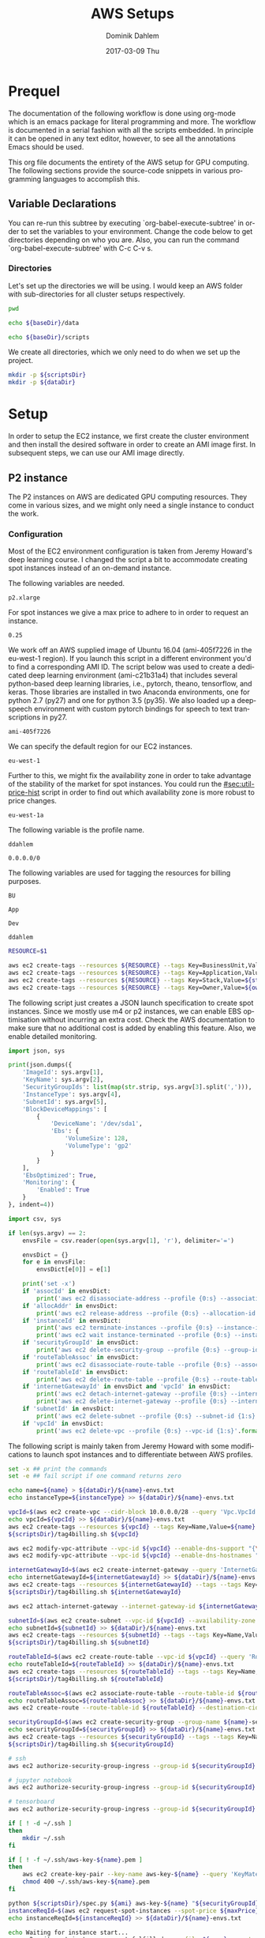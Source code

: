 # -*- org-export-babel-evaluate: nil -*-
# -*- org-confirm-babel-evaluate: nil -*-
#+TITLE:     AWS Setups
#+AUTHOR:    Dominik Dahlem
#+EMAIL:     dominik.dahlem@gmail.com
#+DATE:      2017-03-09 Thu
#+LANGUAGE:  en

* Prequel
The documentation of the following workflow is done using org-mode
which is an emacs package for literal programming and more. The
workflow is documented in a serial fashion with all the scripts
embedded. In principle it can be opened in any text editor, however,
to see all the annotations Emacs should be used.

This org file documents the entirety of the AWS setup for GPU
computing. The following sections provide the source-code snippets in
various programming languages to accomplish this.

** Variable Declarations
You can re-run this subtree by executing `org-babel-execute-subtree'
in order to set the variables to your environment. Change the code
below to get directories depending on who you are. Also, you can run
the command `org-babel-execute-subtree' with C-c C-v s.

*** Directories

Let's set up the directories we will be using. I would keep an AWS
folder with sub-directories for all cluster setups respectively.

#+name: baseDir
#+BEGIN_SRC sh
  pwd
#+END_SRC

#+name: dataDir
#+begin_src sh :var baseDir=baseDir
echo ${baseDir}/data
#+end_src

#+name: scriptsDir
#+begin_src sh :var baseDir=baseDir
echo ${baseDir}/scripts
#+end_src

We create all directories, which we only need to do when we set up the
project.

#+BEGIN_SRC sh :var scriptsDir=scriptsDir :var dataDir=dataDir :results none
  mkdir -p ${scriptsDir}
  mkdir -p ${dataDir}
#+END_SRC

* Setup
In order to setup the EC2 instance, we first create the cluster
environment and then install the desired software in order to create
an AMI image first. In subsequent steps, we can use our AMI image
directly.

** P2 instance
The P2 instances on AWS are dedicated GPU computing resources. They
come in various sizes, and we might only need a single instance to
conduct the work.

*** Configuration
Most of the EC2 environment configuration is taken from Jeremy
Howard's deep learning course. I changed the script a bit to
accommodate creating spot instances instead of an on-demand instance.

The following variables are needed.

#+name: instanceType
 : p2.xlarge

For spot instances we give a max price to adhere to in order to
request an instance.

#+name: maxPrice
 : 0.25

We work off an AWS supplied image of Ubuntu 16.04 (ami-405f7226 in the
eu-west-1 region). If you launch this script in a different
environment you'd to find a corresponding AMI ID. The script below was
used to create a dedicated deep learning environment
(ami-c21b31a4) that includes several python-based deep learning
libraries, i.e., pytorch, theano, tensorflow, and keras. Those
libraries are installed in two Anaconda environments, one for python
2.7 (py27) and one for python 3.5 (py35). We also loaded up a
deepspeech environment with custom pytorch bindings for speech to text
transcriptions in py27.

#+name: ami
 : ami-405f7226

We can specify the default region for our EC2 instances.

#+name: region
 : eu-west-1

Further to this, we might fix the availability zone in order to take
advantage of the stability of the market for spot instances. You could
run the [[#sec:util-price-hist]] script in order to find out which
availability zone is more robust to price changes.

#+name: az
 : eu-west-1a

The following variable is the profile name.

#+name: name
 : ddahlem

#+name: cidr
 : 0.0.0.0/0

The following variables are used for tagging the resources for billing purposes.

#+name: bu
 : BU

#+name: application
 : App

#+name: stack
 : Dev

#+name: owner
 : ddahlem

#+BEGIN_SRC sh :tangle scripts/tag4billing.sh :var bu=bu :var application=application :var stack=stack :var owner=owner :var name=name
RESOURCE=$1

aws ec2 create-tags --resources ${RESOURCE} --tags Key=BusinessUnit,Value=${bu} --profile ${name}
aws ec2 create-tags --resources ${RESOURCE} --tags Key=Application,Value=${application} --profile ${name}
aws ec2 create-tags --resources ${RESOURCE} --tags Key=Stack,Value=${stack} --profile ${name}
aws ec2 create-tags --resources ${RESOURCE} --tags Key=Owner,Value=${owner} --profile ${name}
#+END_SRC

The following script just creates a JSON launch specification to
create spot instances. Since we mostly use m4 or p2 instances, we can
enable EBS optimisation without incurring an extra cost. Check the AWS
documentation to make sure that no additional cost is added by
enabling this feature. Also, we enable detailed monitoring.

#+BEGIN_SRC python :tangle scripts/spec.py
import json, sys

print(json.dumps({
    'ImageId': sys.argv[1],
    'KeyName': sys.argv[2],
    'SecurityGroupIds': list(map(str.strip, sys.argv[3].split(','))),
    'InstanceType': sys.argv[4],
    'SubnetId': sys.argv[5],
    'BlockDeviceMappings': [
        {
            'DeviceName': '/dev/sda1',
            'Ebs': {
                'VolumeSize': 128,
                'VolumeType': 'gp2'
            }
        }
    ],
    'EbsOptimized': True,
    'Monitoring': {
        'Enabled': True
    }
}, indent=4))
#+END_SRC

#+BEGIN_SRC python :tangle scripts/cleanup.py
import csv, sys

if len(sys.argv) == 2:
    envsFile = csv.reader(open(sys.argv[1], 'r'), delimiter='=')

    envsDict = {}
    for e in envsFile:
        envsDict[e[0]] = e[1]

    print('set -x')
    if 'assocId' in envsDict:
        print('aws ec2 disassociate-address --profile {0:s} --association-id {1:s}'.format(envsDict['name'], envsDict['assocId']))
    if 'allocAddr' in envsDict:
        print('aws ec2 release-address --profile {0:s} --allocation-id {1:s}'.format(envsDict['name'], envsDict['allocAddr']))
    if 'instanceId' in envsDict:
        print('aws ec2 terminate-instances --profile {0:s} --instance-ids {1:s}'.format(envsDict['name'], envsDict['instanceId']))
        print('aws ec2 wait instance-terminated --profile {0:s} --instance-ids {1:s}'.format(envsDict['name'], envsDict['instanceId']))
    if 'securityGroupId' in envsDict:
        print('aws ec2 delete-security-group --profile {0:s} --group-id {1:s}'.format(envsDict['name'], envsDict['securityGroupId']))
    if 'routeTableAssoc' in envsDict:
        print('aws ec2 disassociate-route-table --profile {0:s} --association-id {1:s}'.format(envsDict['name'], envsDict['routeTableAssoc']))
    if 'routeTableId' in envsDict:
        print('aws ec2 delete-route-table --profile {0:s} --route-table-id {1:s}'.format(envsDict['name'], envsDict['routeTableId']))
    if 'internetGatewayId' in envsDict and 'vpcId' in envsDict:
        print('aws ec2 detach-internet-gateway --profile {0:s} --internet-gateway-id {1:s} --vpc-id {2:s}'.format(envsDict['name'], envsDict['internetGatewayId'], envsDict['vpcId']))
        print('aws ec2 delete-internet-gateway --profile {0:s} --internet-gateway-id {1:s}'.format(envsDict['name'], envsDict['internetGatewayId']))
    if 'subnetId' in envsDict:
        print('aws ec2 delete-subnet --profile {0:s} --subnet-id {1:s}'.format(envsDict['name'], envsDict['subnetId']))
    if 'vpcId' in envsDict:
        print('aws ec2 delete-vpc --profile {0:s} --vpc-id {1:s}'.format(envsDict['name'], envsDict['vpcId']))
#+END_SRC

The following script is mainly taken from Jeremy Howard with some
modifications to launch spot instances and to differentiate between
AWS profiles.

#+BEGIN_SRC sh :tangle scripts/setup.sh :var instanceType=instanceType :var ami=ami :var name=name :var cidr=cidr :var scriptsDir=scriptsDir :var dataDir=dataDir :var maxPrice=maxPrice :var az=az
set -x ## print the commands
set -e ## fail script if one command returns zero

echo name=${name} > ${dataDir}/${name}-envs.txt
echo instanceType=${instanceType} >> ${dataDir}/${name}-envs.txt

vpcId=$(aws ec2 create-vpc --cidr-block 10.0.0.0/28 --query 'Vpc.VpcId' --output text --profile ${name})
echo vpcId=${vpcId} >> ${dataDir}/${name}-envs.txt
aws ec2 create-tags --resources ${vpcId} --tags Key=Name,Value=${name} --profile ${name}
${scriptsDir}/tag4billing.sh ${vpcId}

aws ec2 modify-vpc-attribute --vpc-id ${vpcId} --enable-dns-support "{\"Value\":true}" --profile ${name}
aws ec2 modify-vpc-attribute --vpc-id ${vpcId} --enable-dns-hostnames "{\"Value\":true}" --profile ${name}

internetGatewayId=$(aws ec2 create-internet-gateway --query 'InternetGateway.InternetGatewayId' --output text --profile ${name})
echo internetGatewayId=${internetGatewayId} >> ${dataDir}/${name}-envs.txt
aws ec2 create-tags --resources ${internetGatewayId} --tags --tags Key=Name,Value=${name}-gateway --profile ${name}
${scriptsDir}/tag4billing.sh ${internetGatewayId}

aws ec2 attach-internet-gateway --internet-gateway-id ${internetGatewayId} --vpc-id ${vpcId} --profile ${name}

subnetId=$(aws ec2 create-subnet --vpc-id ${vpcId} --availability-zone ${az} --cidr-block 10.0.0.0/28 --query 'Subnet.SubnetId' --output text --profile ${name})
echo subnetId=${subnetId} >> ${dataDir}/${name}-envs.txt
aws ec2 create-tags --resources ${subnetId} --tags --tags Key=Name,Value=${name}-subnet --profile ${name}
${scriptsDir}/tag4billing.sh ${subnetId}

routeTableId=$(aws ec2 create-route-table --vpc-id ${vpcId} --query 'RouteTable.RouteTableId' --output text --profile ${name})
echo routeTableId=${routeTableId} >> ${dataDir}/${name}-envs.txt
aws ec2 create-tags --resources ${routeTableId} --tags --tags Key=Name,Value=${name}-route-table --profile ${name}
${scriptsDir}/tag4billing.sh ${routeTableId}

routeTableAssoc=$(aws ec2 associate-route-table --route-table-id ${routeTableId} --subnet-id ${subnetId} --output text --profile ${name})
echo routeTableAssoc=${routeTableAssoc} >> ${dataDir}/${name}-envs.txt
aws ec2 create-route --route-table-id ${routeTableId} --destination-cidr-block 0.0.0.0/0 --gateway-id ${internetGatewayId} --profile ${name}

securityGroupId=$(aws ec2 create-security-group --group-name ${name}-security-group --description "SG for ddahlem GPU machine" --vpc-id ${vpcId} --query 'GroupId' --output text --profile ${name})
echo securityGroupId=${securityGroupId} >> ${dataDir}/${name}-envs.txt
aws ec2 create-tags --resources ${securityGroupId} --tags --tags Key=Name,Value=${name}-security-group --profile ${name}
${scriptsDir}/tag4billing.sh ${securityGroupId}

# ssh
aws ec2 authorize-security-group-ingress --group-id ${securityGroupId} --protocol tcp --port 22 --cidr ${cidr} --profile ${name}

# jupyter notebook
aws ec2 authorize-security-group-ingress --group-id ${securityGroupId} --protocol tcp --port 8888-8898 --cidr ${cidr} --profile ${name}

# tensorboard
aws ec2 authorize-security-group-ingress --group-id ${securityGroupId} --protocol tcp --port 6006 --cidr ${cidr} --profile ${name}

if [ ! -d ~/.ssh ]
then
    mkdir ~/.ssh
fi

if [ ! -f ~/.ssh/aws-key-${name}.pem ]
then
    aws ec2 create-key-pair --key-name aws-key-${name} --query 'KeyMaterial' --output text --profile ${name} > ~/.ssh/aws-key-${name}.pem
    chmod 400 ~/.ssh/aws-key-${name}.pem
fi

python ${scriptsDir}/spec.py ${ami} aws-key-${name} "${securityGroupId}" ${instanceType} ${subnetId} > ${dataDir}/launch-spec.json
instanceReqId=$(aws ec2 request-spot-instances --spot-price ${maxPrice} --availability-zone-group ${az} --instance-count 1 --type "one-time" --launch-specification file://${dataDir}/launch-spec.json --query 'SpotInstanceRequests[0].SpotInstanceRequestId' --output text --profile ${name})
echo instanceReqId=${instanceReqId} >> ${dataDir}/${name}-envs.txt

echo Waiting for instance start...
aws ec2 wait spot-instance-request-fulfilled --profile ${name} --spot-instance-request-ids ${instanceReqId}
instanceId=$(aws ec2 describe-spot-instance-requests --profile ${name} --output text --filter "Name=spot-instance-request-id,Values=${instanceReqId}" --query 'SpotInstanceRequests[0].InstanceId')
echo instanceId=${instanceId} >> ${dataDir}/${name}-envs.txt

aws ec2 create-tags --resources ${instanceId} --tags Key=Name,Value=${name}-ec2-node --profile ${name}
${scriptsDir}/tag4billing.sh ${instanceId}

allocAddr=$(aws ec2 allocate-address --domain vpc --query 'AllocationId' --output text --profile ${name})
echo allocAddr=${allocAddr} >> ${dataDir}/${name}-envs.txt

aws ec2 wait instance-running --instance-ids ${instanceId} --profile ${name}
sleep 10 # wait for ssh service to start running too
assocId=$(aws ec2 associate-address --instance-id ${instanceId} --allocation-id ${allocAddr} --query 'AssociationId' --output text --profile ${name})
echo assocId=${assocId} >> ${dataDir}/${name}-envs.txt
instanceUrl=$(aws ec2 describe-instances --instance-ids ${instanceId} --query 'Reservations[0].Instances[0].PublicDnsName' --output text --profile ${name})
echo instanceUrl=${instanceUrl} >> ${dataDir}/${name}-envs.txt

# save commands to file
echo \# Connect to your instance: > ${dataDir}/${name}-commands.txt
echo ssh -i ~/.ssh/aws-key-${name}.pem ubuntu@${instanceUrl} >> ${dataDir}/${name}-commands.txt
echo \# Stop your instance: : >> ${dataDir}/${name}-commands.txt
echo aws ec2 stop-instances --instance-ids ${instanceId} --profile ${name} >> ${dataDir}/${name}-commands.txt
echo \# Start your instance: >> ${dataDir}/${name}-commands.txt
echo aws ec2 start-instances --instance-ids ${instanceId} --profile ${name} >> ${dataDir}/${name}-commands.txt
echo \# Reboot your instance: >> ${dataDir}/${name}-commands.txt
echo aws ec2 reboot-instances --instance-ids ${instanceId} --profile ${name} >> ${dataDir}/${name}-commands.txt
echo ""

# create image
echo aws ec2 create-image --instance-id ${instanceId} --name "Deep Learning Server" --description "An AMI for Deep Learning on NVIDIA GPUs" --block-device-mappings "[{\"DeviceName\": \"/dev/sda1\",\"Ebs\":{\"VolumeSize\":128, \"VolumeType\": \"gp2\"}}]" --profile ${name} > ${scriptsDir}/${name}-create-image.sh

# create cleanup script
python ${scriptsDir}/cleanup.py ${dataDir}/${name}-envs.txt > ${scriptsDir}/cleanup.sh

chmod +x ${scriptsDir}/*.sh

echo All done. Find all you need to connect in the ${name}-commands.txt file
echo Connect to your instance: ssh -i ~/.ssh/aws-key-${name}.pem ubuntu@${instanceUrl}
#+END_SRC

*** System Installation
**** Environment Setup
This script sets up the Ubuntu environment with the appropriate
libraries to perform deep learning model training using python using
NVIDIA tools. It also sets up Anaconda with dedicated
environments. For 'ease of use' we install python DNN libraries using
anaconda in the selected environment. For special purpose tasks, e.g.,
speech to text, we use a dedicated environment with concrete supported
versions of the related libraries.

We also make a distinction between gcc-4 and gcc-5. Main Ubuntu
libraries are build using gcc-5 and the user-level libraries that live
within anaconda are build using gcc-4. For this reason we need to
select the appropriate version during the setup script.

The following script sets up the Ubuntu server including the cuda
environment

#+BEGIN_SRC sh :tangle scripts/system-setup.sh
set -x
set -e

## system update
sudo locale-gen en_IE.UTF-8
sudo apt-get update
sudo apt-get --assume-yes upgrade
sudo apt-get --assume-yes install build-essential gcc-5 g++-5 make binutils cmake sox gcc-4.9 g++-4.9 gfortran-4.9 linux-source linux-headers-$(uname -r) libav-tools gfortran-4.9

## set the gcc version
sudo update-alternatives --install /usr/bin/gcc gcc /usr/bin/gcc-4.9 10
sudo update-alternatives --install /usr/bin/gcc gcc /usr/bin/gcc-5 20

sudo update-alternatives --install /usr/bin/g++ g++ /usr/bin/g++-4.9 10
sudo update-alternatives --install /usr/bin/g++ g++ /usr/bin/g++-5 20

sudo update-alternatives --install /usr/bin/cc cc /usr/bin/gcc 30
sudo update-alternatives --set cc /usr/bin/gcc

sudo update-alternatives --install /usr/bin/c++ c++ /usr/bin/g++ 30
sudo update-alternatives --set c++ /usr/bin/g++

sudo update-alternatives --set gcc /usr/bin/gcc-4.9
sudo update-alternatives --set g++ /usr/bin/g++-4.9

mkdir ~/downloads
cd ~/downloads

## CUDA installation
## Access to CUDA packages
CUDA_REPO_PKG=cuda-repo-ubuntu1604_8.0.61-1_amd64.deb
wget http://developer.download.nvidia.com/compute/cuda/repos/ubuntu1604/x86_64/${CUDA_REPO_PKG} -O ${CUDA_REPO_PKG}
sudo dpkg -i ${CUDA_REPO_PKG}

sudo apt-get update
sudo apt-get install -y cuda

echo "export PATH=/usr/local/cuda/bin:\$PATH" >> ~/.bashrc
echo "export CUDA_HOME=/usr/local/cuda/bin:\$PATH" >> ~/.bashrc
echo "export LD_LIBRARY_PATH=${CUDA_HOME}/lib64:$LD_LIBRARY_PATH" >> ~/.bashrc
source ~/.bashrc

## install libcudnn
read -p "Press [Enter] once you downloaded cudnn.tgz into ~/downloads..."
tar xvzf cudnn.tgz
sudo cp cuda/include/* /usr/local/cuda/include
sudo cp cuda/lib64/libcudnn* /usr/local/cuda/lib64

sudo reboot
#+END_SRC

The following script sets up a desired anaconda environment for a
particular python version.

#+BEGIN_SRC sh :tangle scripts/anaconda-env-setup.sh
environment=$1
pythonVersion=$2

set -x
set -e

source ~/.bashrc

conda create -y -n ${environment} python=${pythonVersion} anaconda
source activate ${environment}
conda upgrade -y --all
conda install -y bcolz
conda install -y pytorch torchvision cuda80 -c soumith
pip install theano
pip install keras
pip install hyperas
pip install tensorflow-gpu
pip install environment_kernels
source deactivate ${environment}
#+END_SRC

The Jupyter setup facilitates choosing a kernel as in switching
between the Anaconda environments. However, the Jupyter server runs
off the main environment.

#+BEGIN_SRC sh :tangle scripts/anaconda-setup.sh :var scriptsDir=scriptsDir
set -x
set -e

mkdir ~/downloads
cd ~/downloads

## Anaconda installation
wget "https://repo.continuum.io/archive/Anaconda2-4.3.0-Linux-x86_64.sh"
bash Anaconda2-4.3.0-Linux-x86_64.sh -b
echo "export PATH=\"$HOME/anaconda2/bin:\$PATH\"" >> ~/.bashrc
source ~/.bashrc

## install into all environments
echo "[global]
device = gpu
floatX = float32
[cuda]
root = /usr/local/cuda" > ~/.theanorc

mkdir ~/.keras
echo '{
    "image_dim_ordering": "th",
    "epsilon": 1e-07,
    "floatx": "float32",
    "backend": "theano"
}' > ~/.keras/keras.json

${scriptsDir}/anaconda-env-setup.sh py35 3.5

## configure jupyter and prompt for password
source activate py35
jupyter notebook --generate-config
jupass=$(python -c "from notebook.auth import passwd; print(passwd())")
echo "c.NotebookApp.password = u'"${jupass}"'" >> $HOME/.jupyter/jupyter_notebook_config.py
echo "c.NotebookApp.ip = '*'" >> $HOME/.jupyter/jupyter_notebook_config.py
echo "c.NotebookApp.open_browser = False" >> $HOME/.jupyter/jupyter_notebook_config.py
echo "c.NotebookApp.kernel_spec_manager_class = 'environment_kernels.EnvironmentKernelSpecManager'"  >> $HOME/.jupyter/jupyter_notebook_config.py
#+END_SRC

According to the AWS documentation we can optimise the GPU settings as
follows:

#+BEGIN_SRC sh :tangle scripts/gpu-settings.sh
sudo nvidia-smi -pm 1
sudo nvidia-smi --auto-boost-default=0
sudo nvidia-smi -ac 2505,875
#+END_SRC

**** Deepspeech Torch setup
This installation guide is taken from Torch, but for posterity we
transcribe it here.

Torch can be installed to your home folder in ~/torch by running these
three commands:

#+BEGIN_SRC sh :tangle scripts/torch.sh
cd ~/
git clone https://github.com/torch/distro.git ~/torch --recursive
cd ~/torch; bash install-deps;
./install.sh
source ~/.bashrc
luarocks install cutorch
luarocks install cunn
luarocks install cunnx
#+END_SRC

Optim: numeric optimization package for Torch:

#+BEGIN_SRC sh :tangle scripts/torch.sh
luarocks install optim
#+END_SRC

rnn: Recurrent Neural Network library for Torch7's nn:

#+BEGIN_SRC sh :tangle scripts/torch.sh
luarocks install rnn
#+END_SRC

lua---nnx: An extension to Torch7's nn package:

#+BEGIN_SRC sh :tangle scripts/torch.sh
luarocks install nnx
#+END_SRC

xlua: A set of useful extensions to Lua:

#+BEGIN_SRC sh :tangle scripts/torch.sh
luarocks install xlua
#+END_SRC

threads: Threads for Lua and LuaJIT:

#+BEGIN_SRC sh :tangle scripts/torch.sh
luarocks install threads
#+END_SRC

lua---parallel: A (simple) parallel computing framework for Lua:

#+BEGIN_SRC sh :tangle scripts/torch.sh
luarocks install parallel
#+END_SRC

nngraph: Graph Computation for nn:

#+BEGIN_SRC sh :tangle scripts/torch.sh
luarocks install nngraph
#+END_SRC

It is also suggested to update the following libraries:

#+BEGIN_SRC sh :tangle scripts/torch.sh
luarocks install nn
luarocks install dpnn
#+END_SRC

LMDB: LMDB for Torch used for online training:

#+BEGIN_SRC sh :tangle scripts/torch.sh
sudo apt-get install -y libgflags-dev libgoogle-glog-dev liblmdb-dev
#+END_SRC

Audio Library for Torch: Audio Library for Torch:

#+BEGIN_SRC sh :tangle scripts/deepspeech-torch.sh
luarocks install http://raw.githubusercontent.com/baidu-research/warp-ctc/master/torch_binding/rocks/warp-ctc-scm-1.rockspec

sudo apt-get install -y libfftw3-dev sox libsox-dev libsox-fmt-all
luarocks install https://raw.githubusercontent.com/soumith/lua---audio/master/audio-0.1-0.rockspec
luarocks install tds

mkdir ~/projects
cd ~/projects
git clone https://github.com/SeanNaren/CTCSpeechRecognition.git
#+END_SRC


*** Test Deep Neural network libraries

We only need to test the deep learning libraries when the system is
set up. However, these scripts can be executed any time one wishes to
test an installation.

#+BEGIN_SRC sh :tangle scripts/test-keras.sh
source activate py35
curl -sSL https://github.com/fchollet/keras/raw/master/examples/mnist_mlp.py | python
source deactivate py35
#+END_SRC

#+BEGIN_SRC sh :tangle scripts/test-tensorflow.sh
source activate py35
curl -sSL https://github.com/tensorflow/tensorflow/raw/master/tensorflow/examples/tutorials/mnist/input_data.py|python
curl -sSL https://github.com/tensorflow/tensorflow/raw/master/tensorflow/examples/tutorials/mnist/mnist_softmax.py|python
source deactivate py35
#+END_SRC

#+BEGIN_SRC sh :tangle scripts/test-deepspeech.sh
source activate py27
cd ~/githubs/deepspeech.pytorch
cd data; PYTHONPATH=~/githubs/deepspeech.pytorch python an4.py
cd ~/githubs/deepspeech.pytorch
python train.py --train_manifest data/train_manifest.csv --val_manifest data/val_manifest.csv
source deactivate py27
#+END_SRC

*** Data Preparation and Training

Before doing anything data-specific we might wish to create a data
volume, attach it and download all data and perform the computation on
the mounted volume [[#sec:util-attach-vol]].

**** Download data
Convert flac to wav files

#+BEGIN_SRC sh :tangle scripts/flac2wav.sh
flacfile=$1
avconv -y -f flac -i $flacfile -ab 64k -ac 1 -ar 16000 -f wav "${flacfile%.*}.wav"
#+END_SRC

#+BEGIN_SRC sh :tangle scripts/sph2wav.sh
sphfile=$1
sox -q -t wav "${sphfile%.%}.wav" -c 1 -B -r 16000 -b 16 -t sph ${sphfile}
#+END_SRC

Download the LibriSpeech dataset, expand and convert to wav files.

#+BEGIN_SRC sh :tangle scripts/librispeech-download.sh :var scriptsDir=scriptsDir
base="http://www.openslr.org/resources/12/"
for s in 'dev-clean' 'dev-other' 'test-clean' 'test-other' 'train-clean-100' 'train-clean-360' 'train-other-500'
do
    linkname="${base}/${s}.tar.gz"
    echo $linkname
    wget -c $linkname
done

for s in 'dev-clean' 'dev-other' 'test-clean' 'test-other' 'train-clean-100' 'train-clean-360' 'train-other-500'
do
    tar -xzvf $s.tar.gz
done

find . -type f -name "*.flac" |xargs -n 1 -P $(nproc) -I {} ${scriptsDir}/flac2wav.sh {}

mkdir -p {dev,test,train}

find dev-clean -name "*.wav" |xargs -n 1 -P $(nproc) -I {} cp {} dev/
find dev-clean -name "*.txt" |xargs -n 1 -P $(nproc) -I {} cp {} dev/
find dev-other -name "*.wav" |xargs -n 1 -P $(nproc) -I {} cp {} dev/
find dev-other -name "*.txt" |xargs -n 1 -P $(nproc) -I {} cp {} dev/

find test-clean -name "*.wav" |xargs -n 1 -P $(nproc) -I {} cp {} test/
find test-clean -name "*.txt" |xargs -n 1 -P $(nproc) -I {} cp {} test/
find test-other -name "*.wav" |xargs -n 1 -P $(nproc) -I {} cp {} other/
find test-other -name "*.txt" |xargs -n 1 -P $(nproc) -I {} cp {} other/

find train-clean-100 -name "*.wav" |xargs -n 1 -P $(nproc) -I {} cp {} train/
find train-clean-100 -name "*.txt" |xargs -n 1 -P $(nproc) -I {} cp {} train/
find train-clean-360 -name "*.wav" |xargs -n 1 -P $(nproc) -I {} cp {} train/
find train-clean-360 -name "*.txt" |xargs -n 1 -P $(nproc) -I {} cp {} train/
find train-other-500 -name "*.wav" |xargs -n 1 -P $(nproc) -I {} cp {} train/
find train-other-500 -name "*.txt" |xargs -n 1 -P $(nproc) -I {} cp {} train/
#+END_SRC

Extract the transcriptions, because for every data source they are
collated into a single file.

#+BEGIN_SRC python :tangle scripts/libriTxt.py
import argparse
import os

def main(txtFile):
    for line in open(txtFile):
        split = line.strip().split()
        file_id = split[0]
        label = ' '.join(split[1:]).lower()
        output_file = file_id + '.txt'
        with open(output_file, 'w') as out_file:
            out_file.write(label)


if __name__ == '__main__':
    parser = argparse.ArgumentParser()
    parser.add_argument('txt_file', type=str,
                        help='Path to overall transcription file')
    args = parser.parse_args()
    main(args.txt_file)
#+END_SRC

Execute this script in the man LibriSpeech folder.

#+BEGIN_SRC sh :tangle scripts/libriTxt-trans.sh :var scriptsDir=scriptsDir
cd dev
find . -type f -name "*.trans.txt" | xargs -n 1 -P $(nproc) -I {} python ${scriptsDir}/libriTxt.py {}
rm *.trans.txt
cd ../test
find . -type f -name "*.trans.txt" | xargs -n 1 -P $(nproc) -I {} python ${scriptsDir}/libriTxt.py {}
rm *.trans.txt
cd ../train
find . -type f -name "*.trans.txt" | xargs -n 1 -P $(nproc) -I {} python ${scriptsDir}/libriTxt.py {}
rm *.trans.txt
#+END_SRC

Download the TED-LIUM data.

#+BEGIN_SRC sh :tangle scripts/tedlium-download.sh :var scriptsDir=scriptsDir
wget http://www.openslr.org/resources/19/TEDLIUM_release2.tar.gz
tar xzf TEDLIUM_release2.tar.gz
find . -type f -name "*.sph" |xargs -n 1 -P $(nproc) -I {} ${scriptsDir}/sph2wav.sh {}
#+END_SRC

The following script up/down-tempos the wav files. It takes the following parameters
./tempo. <F> <T> <T> <S>, where
F: is the wav file
T: is the tempo factor
V: is a volume setting, e.g., 0.95
S: is the string representing the tempo setting, e.g., for 1.3 it could be set to 13

This script also expects a matching transcription file, which is copied.

#+BEGIN_SRC sh :tangle scripts/tempo.sh
F=$1
T=$2
V=$3
S=$4

set -e
sox -v ${V} ${F} $(dirname ${F})/$(basename ${F} ".wav")_t${S}.wav tempo ${T}
cp $(dirname ${F})/$(basename ${F} ".wav").txt $(dirname ${F})/$(basename ${F} ".wav")_t${S}.txt
#+END_SRC

The following script finds all wav files in the current directory and
creates up/down tempo versions of it. Before starting with this we
need to create an original file list, i.e., 

#+BEGIN_SRC sh :tangle scripts/orig-files.sh
find . -type f -name "*.wav" > filelist
#+END_SRC

#+BEGIN_SRC sh :tangle scripts/up-down-tempo.sh :var scriptsDir=scriptsDir
xargs -a filelist -n 1 -P $(nproc) -I {} ${scriptsDir}/tempo.sh {} 0.9 0.95 09
xargs -a filelist -n 1 -P $(nproc) -I {} ${scriptsDir}/tempo.sh {} 1.1 0.95 11
xargs -a filelist -n 1 -P $(nproc) -I {} ${scriptsDir}/tempo.sh {} 1.5 0.95 15
#+END_SRC

**** Training on Data
We are using deepspeech.torch here to train on the data. We expect the
data to be mounted on /data.

#+BEGIN_SRC sh :tangle scripts/deepspeech-data-train.sh
set -x
set -e

cd ~/projects/CTCSpeechRecognition/
th MakeLMDB.lua -rootPath /data/data/big \
   -lmdbPath /data/data/big_lmdb \
   -windowSize 0.02 \
   -stride 0.01 \
   -sampleRate 16000 \
   -audioExtension wav \
   -processes $(nproc)

th Train.lua -epochSave \
   -learningRateAnnealing 1.1 \
   -trainingSetLMDBPath /data/data/big_lmdb/train/ \
   -validationSetLMDBPath /data/data/big_lmdb/dev/ \
   -nGPU 8 \
   -logsTrainPath /data/logs/deepspeech-big/TrainingLoss/ \
   -logsValidationPath /data/logs/deepspeech-big/ValidationScores/ \
   -modelTrainingPath /data/models/deepspeech-big/ \
   -epochs 500 \
   -learningRate 0.01 \
   -maxNorm 20 \
   -momentum 0.9 \
   -batchSize 32 \
   -validationBatchSize 32 \
   -permuteBatch
#+END_SRC

** Screen
GNU screen allows one to open a terminal session and persist it before
logging out of the server.

Secure copy this screen configuration into the home directory of the
server.

#+BEGIN_SRC screen :tangle data/.screenrc
# GNU Screen - main configuration file

# Allow bold colors - necessary for some reason
attrcolor b ".I"

# Tell screen how to set colors. AB = background, AF=foreground
termcapinfo xterm 'Co#256:AB=\E[48;5;%dm:AF=\E[38;5;%dm'

# Enables use of shift-PgUp and shift-PgDn
termcapinfo xterm|xterms|xs|rxvt ti@:te@

# Erase background with current bg color
defbce "on"

# Enable 256 color term
term xterm-256color

# Cache 30000 lines for scroll back
defscrollback 30000

hardstatus alwayslastline

# Very nice tabbed colored hardstatus line
hardstatus string '%{= Kd} %{= Kd}%-w%{= Kr}[%{= KW}%n %t%{= Kr}]%{= Kd}%+w %-= %{KG} %H%{KW}|%{KY}%101`%{KW}|%D %M %d %Y%{= Kc} %C%A%{-}'

# change command character from ctrl-a to ctrl-b (emacs users may want this)
escape ^Bb

# Hide hardstatus: ctrl-a f
bind f eval "hardstatus ignore"

# Show hardstatus: ctrl-a F
bind F eval "hardstatus alwayslastline"
#+END_SRC

** Cleanup
*** Address-space
#+BEGIN_SRC sh :tangle scripts/cleanup-addresses.sh :var name=name
assocIds=$(aws ec2 describe-addresses --profile ${name} --output text --query "Addresses[*].AssociationId")
for a in assocIds; do
    aws ec2 disassociate-address --association-id ${a} --profile ${name}
    aws ec2 release-address --allocation-id ${a} --profile ${name}
done
#+END_SRC

*** Instances
#+BEGIN_SRC sh :tangle scripts/cleanup-instances.sh :var name=name
instances=$(aws ec2 describe-instances --profile ${name} --output text --query "Reservations[*].Instances[*].InstanceId")
for i in instances; do
    aws ec2 terminate-instances --instance-ids ${i} --profile ${name}
    aws ec2 wait instance-terminated --instance-ids ${i} --profile ${name}
done
#+END_SRC

*** Security groups
#+BEGIN_SRC sh :tangle scripts/cleanup-security-group.sh :var name=name
groups=$(aws ec2 describe-security-groups --profile ${name} --output text --filter "Name=group-name,Values=${name}-security-group" --query "SecurityGroups[*].GroupId")
for g in groups; do
    aws ec2 delete-security-group --group-id ${s} --profile ${name}
done
#+END_SRC

*** Route Tables
#+BEGIN_SRC sh :tangle scripts/cleanup-route-tables.sh :var name=name
associations=$(aws ec2 describe-route-tables --profile ${name} --output text --filter "Name=association.main,Values=false" --query "RouteTables[*].Associations[*].RouteTableAssociationsId")
for a in associations; do
    aws ec2 disassociate-route-table --association-id ${a} --profile ${name}
done

tables=$(aws ec2 describe-route-tables --profile ${name} --output text --filter "Name=association.main,Values=false" --query "RouteTables[*].RouteTableId")
for t in tables; do
    aws ec2 delete-route-table --route-table-id ${t} --profile ${name}
done
#+END_SRC

*** Internet Gateways
#+BEGIN_SRC sh :tangle scripts/cleanup-internet-gateways.sh :var name=name
vpcs=$(aws ec2 describe-internet-gateways --profile ${name} --output text --filter "Name=tag:Name,Values=${name}-subnet" --query "InternetGateways[*].Attachments[*].VpcId")
igws=$(aws ec2 describe-internet-gateways --profile ${name} --output text --filter "Name=tag:Name,Values=${name}-subnet" --query "InternetGateways[*].InternetGatewayId")
vis=$(paste <(echo "$vpcs") <(echo "$igws") --delimiters ';')

for vi in vis; do
    IFS=';' read -ra pair <<< "${vi}"
    v=${pair[0]}
    i=${pair[1]}
    echo "${v}, ${i}"
done

#+END_SRC
** Utilities
:PROPERTIES:
:CUSTOM_ID: sec:utilities
:END:

*** Attach another volume to an EC2 instance
:PROPERTIES:
:CUSTOM_ID: sec:util-attach-vol
:END:

We may need to attach larger volumes to store data and compute
outputs. We can add another volume to an existing EC2 instance. The
following script accepts three parameters:
 - S: the size in GB
 - I: the instance-id
 - D: the device name

#+BEGIN_SRC sh :tangle scripts/new-volume.sh :var az=az :var name=name :var scriptsDir=scriptsDir
S=$1
I=$2
D=$3

volumeId=$(aws ec2 create-volume \
               --profile ${name} \
               --size ${S} \
               --volume-type gp2 \
               --availability-zone ${az} \
               --query "VolumeId" \
               --output text)

aws ec2 create-tags --resources ${volumeId} --tags Key=Name,Value=${name}-volume --profile ${name}
${scriptsDir}/tag4billing.sh ${volumeId}

aws ec2 attach-volume \
    --profile ${name} \
    --volume-id ${volumeId} \
    --instance-id ${I} \
    --device ${D}
#+END_SRC

Once the volume is attached, we need to create a file system and mount it.

Let's first check whether it has been attached.

#+BEGIN_SRC sh
lsblk
#+END_SRC

Now, we can create a file system and mount the device

#+BEGIN_SRC sh :tangle scripts/mount.sh
D=$1
M=$2
sudo mkfs -t ext4 ${D}
sudo mkdir ${M}
sudo mount ${D} ${M}
#+END_SRC

In order to persist this mount point we need to add it to /etc/fstab

#+BEGIN_SRC sh
sudo cp /etc/fstab /etc/fstab.orig
#+END_SRC

The fstab entry follows this format:

device_name  mount_point  file_system_type  fs_mntops  fs_freq  fs_passno

E.g., fs_mntops=defaults,nofail fs_freq=0 fs_passno=2

*** Investigate spot price history
:PROPERTIES:
:CUSTOM_ID: sec:util-price-hist
:END:

The following script iterates through the availability zones of the
current region and prints a statistical summary of the spot price
history.

#+BEGIN_SRC sh :tangle scripts/spot-price-summary.sh :var instanceType=instanceType
azs=$(aws cloudhsm list-available-zones --output text --query 'AZList')
for az in ${azs}; do
    echo ${az}
    aws ec2 describe-spot-price-history \
        --instance-types ${instanceType} \
        --availability-zone ${az} \
        --filters "Name=product-description,Values=Linux/UNIX" \
        --output json --query "SpotPriceHistory[*].SpotPrice" \
        |jq -r '.[]'\
        |python -c "import sys, numpy as np, pandas as pd; df = pd.read_csv(sys.stdin, header=None, names=['price']); print(df.price.describe(np.arange(0,1,0.1)+0.1))"
done
#+END_SRC

#+BEGIN_SRC sh :tangle scripts/spot-price-timeseries.sh :var instanceType=instanceType
az=$1
echo ${az}
aws ec2 describe-spot-price-history \
    --instance-types ${instanceType} \
    --availability-zone ${az} \
    --filters "Name=product-description,Values=Linux/UNIX" \
    --output text \
    |tr "\t" ","|cut -d, -f5,6 \
    |python -c "import sys, numpy as np, pandas as pd, matplotlib.pyplot as plt; df = pd.read_csv(sys.stdin, header=None, names=['price','t'], infer_datetime_format=True, parse_dates=['t']); ax = df.plot(x='t',y='price'); fig = ax.get_figure(); fig.savefig('az-timeseries.png');"
#+END_SRC
